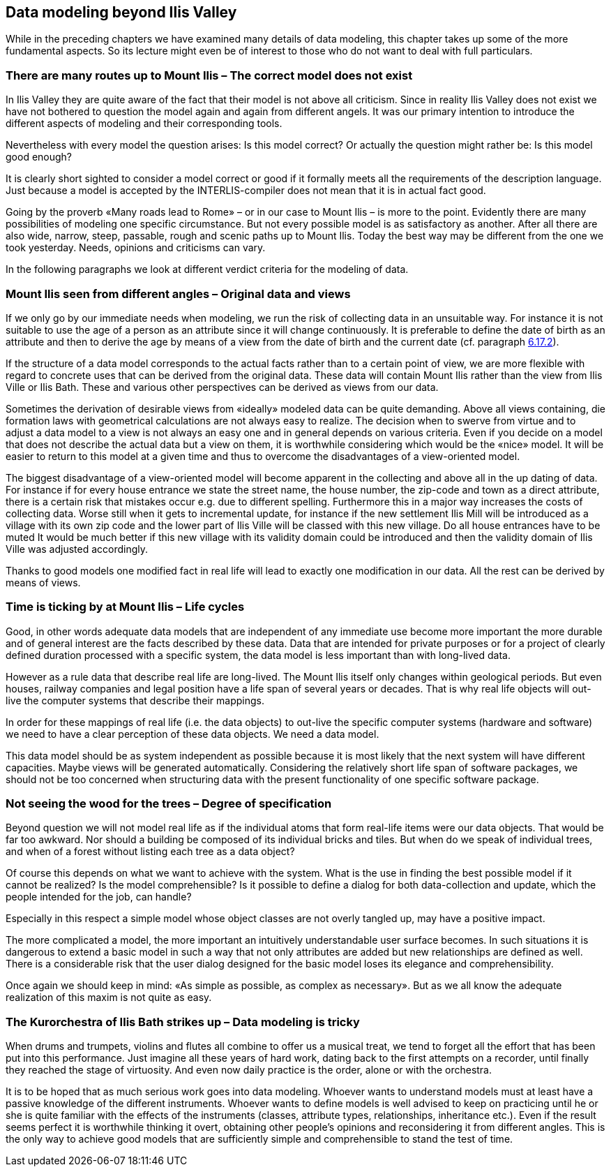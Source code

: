 [#_9]
== Data modeling beyond Ilis Valley

While in the preceding chapters we have examined many details of data modeling, this chapter takes up some of the more fundamental aspects. So its lecture might even be of interest to those who do not want to deal with full particulars.

[#_9_1]
=== There are many routes up to Mount Ilis – The correct model does not exist

In Ilis Valley they are quite aware of the fact that their model is not above all criticism. Since in reality Ilis Valley does not exist we have not bothered to question the model again and again from different angels. It was our primary intention to introduce the different aspects of modeling and their corresponding tools.

Nevertheless with every model the question arises: Is this model correct? Or actually the question might rather be: Is this model good enough?

It is clearly short sighted to consider a model correct or good if it formally meets all the requirements of the description language. Just because a model is accepted by the INTERLIS-compiler does not mean that it is in actual fact good.

Going by the proverb «Many roads lead to Rome» – or in our case to Mount Ilis – is more to the point. Evidently there are many possibilities of modeling one specific circumstance. But not every possible model is as satisfactory as another. After all there are also wide, narrow, steep, passable, rough and scenic paths up to Mount Ilis. Today the best way may be different from the one we took yesterday. Needs, opinions and criticisms can vary.

In the following paragraphs we look at different verdict criteria for the modeling of data.

[#_9_2]
=== Mount Ilis seen from different angles – Original data and views

If we only go by our immediate needs when modeling, we run the risk of collecting data in an unsuitable way. For instance it is not suitable to use the age of a person as an attribute since it will change continuously. It is preferable to define the date of birth as an attribute and then to derive the age by means of a view from the date of birth and the current date (cf. paragraph link:file:///Users/niklaus.bucher/dev/github/nikbucher/ili23-Handbuch/originale/6.17.2[6.17.2]).

If the structure of a data model corresponds to the actual facts rather than to a certain point of view, we are more flexible with regard to concrete uses that can be derived from the original data. These data will contain Mount Ilis rather than the view from Ilis Ville or Ilis Bath. These and various other perspectives can be derived as views from our data.

Sometimes the derivation of desirable views from «ideally» modeled data can be quite demanding. Above all views containing, die formation laws with geometrical calculations are not always easy to realize. The decision when to swerve from virtue and to adjust a data model to a view is not always an easy one and in general depends on various criteria. Even if you decide on a model that does not describe the actual data but a view on them, it is worthwhile considering which would be the «nice» model. It will be easier to return to this model at a given time and thus to overcome the disadvantages of a view-oriented model.

The biggest disadvantage of a view-oriented model will become apparent in the collecting and above all in the up dating of data. For instance if for every house entrance we state the street name, the house number, the zip-code and town as a direct attribute, there is a certain risk that mistakes occur e.g. due to different spelling. Furthermore this in a major way increases the costs of collecting data. Worse still when it gets to incremental update, for instance if the new settlement Ilis Mill will be introduced as a village with its own zip code and the lower part of Ilis Ville will be classed with this new village. Do all house entrances have to be muted It would be much better if this new village with its validity domain could be introduced and then the validity domain of Ilis Ville was adjusted accordingly.

Thanks to good models one modified fact in real life will lead to exactly one modification in our data. All the rest can be derived by means of views.

[#_9_3]
=== Time is ticking by at Mount Ilis – Life cycles

Good, in other words adequate data models that are independent of any immediate use become more important the more durable and of general interest are the facts described by these data. Data that are intended for private purposes or for a project of clearly defined duration processed with a specific system, the data model is less important than with long-lived data.

However as a rule data that describe real life are long-lived. The Mount Ilis itself only changes within geological periods. But even houses, railway companies and legal position have a life span of several years or decades. That is why real life objects will out-live the computer systems that describe their mappings.

In order for these mappings of real life (i.e. the data objects) to out-live the specific computer systems (hardware and software) we need to have a clear perception of these data objects. We need a data model.

This data model should be as system independent as possible because it is most likely that the next system will have different capacities. Maybe views will be generated automatically. Considering the relatively short life span of software packages, we should not be too concerned when structuring data with the present functionality of one specific software package.

[#_9_4]
=== Not seeing the wood for the trees – Degree of specification

Beyond question we will not model real life as if the individual atoms that form real-life items were our data objects. That would be far too awkward. Nor should a building be composed of its individual bricks and tiles. But when do we speak of individual trees, and when of a forest without listing each tree as a data object?

Of course this depends on what we want to achieve with the system. What is the use in finding the best possible model if it cannot be realized? Is the model comprehensible? Is it possible to define a dialog for both data-collection and update, which the people intended for the job, can handle?

Especially in this respect a simple model whose object classes are not overly tangled up, may have a positive impact.

The more complicated a model, the more important an intuitively understandable user surface becomes. In such situations it is dangerous to extend a basic model in such a way that not only attributes are added but new relationships are defined as well. There is a considerable risk that the user dialog designed for the basic model loses its elegance and comprehensibility.

Once again we should keep in mind: «As simple as possible, as complex as necessary». But as we all know the adequate realization of this maxim is not quite as easy.

[#_9_5]
=== The Kurorchestra of Ilis Bath strikes up – Data modeling is tricky

When drums and trumpets, violins and flutes all combine to offer us a musical treat, we tend to forget all the effort that has been put into this performance. Just imagine all these years of hard work, dating back to the first attempts on a recorder, until finally they reached the stage of virtuosity. And even now daily practice is the order, alone or with the orchestra.

It is to be hoped that as much serious work goes into data modeling. Whoever wants to understand models must at least have a passive knowledge of the different instruments. Whoever wants to define models is well advised to keep on practicing until he or she is quite familiar with the effects of the instruments (classes, attribute types, relationships, inheritance etc.). Even if the result seems perfect it is worthwhile thinking it overt, obtaining other people's opinions and reconsidering it from different angles. This is the only way to achieve good models that are sufficiently simple and comprehensible to stand the test of time.

